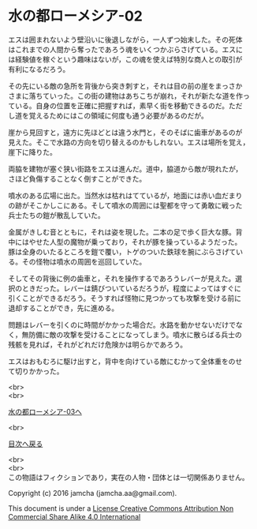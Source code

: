 #+OPTIONS: toc:nil
#+OPTIONS: \n:t

* 水の都ローメシア-02

  エスは囲まれないよう壁沿いに後退しながら，一人ずつ始末した。その死体
  はこれまでの人間から奪ったであろう魂をいくつかぶらさげている。エスに
  は経験値を稼ぐという趣味はないが，この魂を使えば特別な商人との取引が
  有利になるだろう。

  その先にいる敵の急所を背後から突き刺すと，それは目の前の崖をまっさか
  さまに落ちていった。この街の建物はあちこちが崩れ，それが新たな道を作っ
  ている。自身の位置を正確に把握すれば，素早く街を移動できるのだ。ただ
  し道を覚えるためにはこの領域に何度も通う必要があるのだが。

  崖から見回すと，遠方に先ほどとは違う水門と，そのそばに歯車があるのが
  見えた。そこで水路の方向を切り替えるのかもしれない。エスは場所を覚え，
  崖下に降りた。

  両脇を建物が塞ぐ狭い街路をエスは進んだ。道中，脇道から敵が現れたが，
  さほど負傷することなく倒すことができた。

  噴水のある広場に出た。当然水は枯れはてているが，地面には赤い血だまり
  の跡がそこかしこにある。そして噴水の周囲には聖都を守って勇敢に戦った
  兵士たちの鎧が散乱していた。

  金属がきしむ音とともに，それは姿を現した。二本の足で歩く巨大な豚。背
  中にはやせた人型の魔物が乗っており，それが豚を操っているようだった。
  豚は全身のいたるところを鎧で覆い，トゲのついた鉄球を腕にぶらさげてい
  る。その怪物は噴水の周囲を巡回していた。

  そしてその背後に例の歯車と，それを操作するであろうレバーが見えた。選
  択のときだった。レバーは錆びついているだろうが，程度によってはすぐに
  引くことができるだろう。そうすれば怪物に見つかっても攻撃を受ける前に
  退却することができ，先に進める。

  問題はレバーを引くのに時間がかかった場合だ。水路を動かせないだけでな
  く，無防備に敵の攻撃を受けることになってしまう。噴水に散らばる兵士の
  残骸を見れば，それがどれだけ危険かは明らかであろう。

  エスはおもむろに駆け出すと，背中を向けている敵にむかって全体重をのせ
  て切りかかった。

  <br>
  <br>

  [[https://github.com/jamcha-aa/EbonyBlades/blob/master/articles/lawmessiah/03.md][水の都ローメシア-03へ]]

  <br>

  [[https://github.com/jamcha-aa/EbonyBlades/blob/master/README.md][目次へ戻る]]

  <br>
  <br>
  この物語はフィクションであり，実在の人物・団体とは一切関係ありません。

  Copyright (c) 2016 jamcha (jamcha.aa@gmail.com).

  This document is under a [[http://creativecommons.org/licenses/by-nc-sa/4.0/deed][License Creative Commons Attribution Non Commercial Share Alike 4.0 International]]

  [[http://creativecommons.org/licenses/by-nc-sa/4.0/deed][file:http://i.creativecommons.org/l/by-nc-sa/3.0/80x15.png]]

